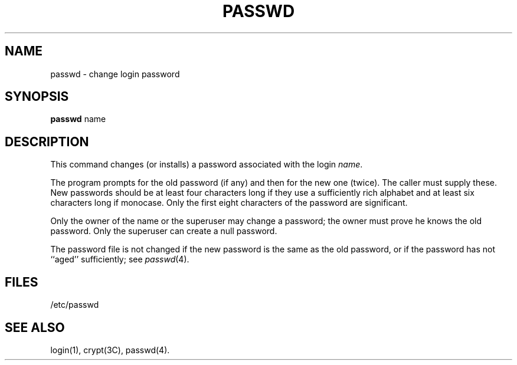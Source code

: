 .TH PASSWD 1
.SH NAME
passwd \- change login password
.SH SYNOPSIS
.B passwd
name
.SH DESCRIPTION
This command changes (or installs) a password
associated with the login
.IR name .
.PP
The program prompts for the old password (if any) and then for the new one (twice).
The caller must supply these.
New passwords should be at least four characters long if they use
a sufficiently rich alphabet and at least six characters long
if monocase.
Only the first eight characters of the password are significant.
.PP
Only the owner of the name or the superuser may change a password;
the owner must prove he knows the old password.
Only the superuser can create a null password.
.PP
The password file is not changed if the new password
is the same as the old password, or if the password has not
``aged'' sufficiently; see 
.IR passwd (4).
.SH FILES
/etc/passwd
.SH "SEE ALSO"
login(1), crypt(3C), passwd(4).
.\"	@(#)passwd.1	1.3	
